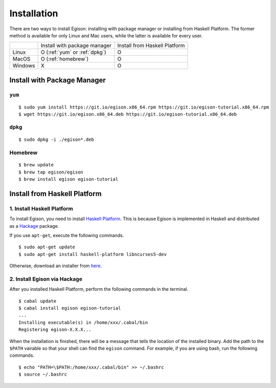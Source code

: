 ============
Installation
============

There are two ways to install Egison: installing with package manager or installing from Haskell Platform.
The former method is available for only Linux and Mac users, while the latter is available for every user.

+----------+-------------------------------+--------------------------------+
|          | Install with package manager  | Install from Haskell Platform  |
+----------+-------------------------------+--------------------------------+
| Linux    | O (:ref:`yum` or :ref:`dpkg`) | O                              |
+----------+-------------------------------+--------------------------------+
| MacOS    | O (:ref:`homebrew`)           | O                              |
+----------+-------------------------------+--------------------------------+
| Windows  | X                             | O                              |
+----------+-------------------------------+--------------------------------+


Install with Package Manager
============================

.. _yum:

``yum``
-------

::

   $ sudo yum install https://git.io/egison.x86_64.rpm https://git.io/egison-tutorial.x86_64.rpm
   $ wget https://git.io/egison.x86_64.deb https://git.io/egison-tutorial.x86_64.deb

.. _dpkg:

``dpkg``
--------

::

   $ sudo dpkg -i ./egison*.deb

.. _homebrew:

Homebrew
--------

::

   $ brew update
   $ brew tap egison/egison
   $ brew install egison egison-tutorial

Install from Haskell Platform
=============================

1. Install Haskell Platform
---------------------------

To install Egison, you need to install `Haskell Platform <https://www.haskell.org/platform/>`_.
This is because Egison is implemented in Haskell and distributed as a `Hackage <https://hackage.haskell.org/>`_ package.

If you use ``apt-get``, execute the following commands.

::

   $ sudo apt-get update
   $ sudo apt-get install haskell-platform libncurses5-dev


Otherwise, download an installer from `here <https://www.haskell.org/platform/>`_.

2. Install Egison via Hackage
-----------------------------

After you installed Haskell Platform, perform the following commands in the terminal.

::

   $ cabal update
   $ cabal install egison egison-tutorial
   ...
   Installing executable(s) in /home/xxx/.cabal/bin
   Registering egison-X.X.X...

When the installation is finished, there will be a message that tells the location of the installed binary.
Add the path to the ``$PATH`` vairable so that your shell can find the ``egison`` command.
For example, if you are using bash, run the following commands.

::

   $ echo "PATH=\$PATH:/home/xxx/.cabal/bin" >> ~/.bashrc
   $ source ~/.bashrc
